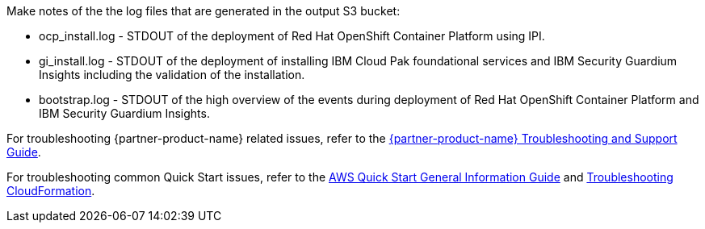 // Add any unique troubleshooting steps here.
Make notes of the the log files that are generated in the output S3 bucket: 

* ocp_install.log - STDOUT of the deployment of Red Hat OpenShift Container Platform using IPI.
* gi_install.log - STDOUT of the deployment of installing IBM Cloud Pak foundational services and IBM Security Guardium Insights including the validation of the installation.
* bootstrap.log - STDOUT of the high overview of the events during deployment of Red Hat OpenShift Container Platform and IBM Security Guardium Insights.  

For troubleshooting {partner-product-name} related issues, refer to the https://www.ibm.com/docs/en/guardium-insights/3.1.x?topic=problems-techniques-troubleshooting[{partner-product-name} Troubleshooting and Support Guide^].

For troubleshooting common Quick Start issues, refer to the https://fwd.aws/rA69w?[AWS Quick Start General Information Guide^] and https://docs.aws.amazon.com/AWSCloudFormation/latest/UserGuide/troubleshooting.html[Troubleshooting CloudFormation^].

// == Resources
// Uncomment section and add links to any external resources that are specified by the partner.
